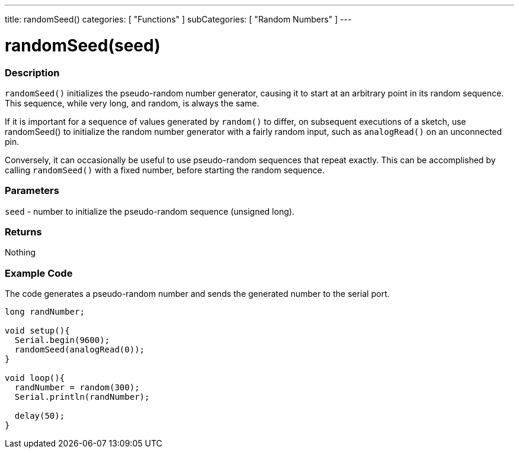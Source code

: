---
title: randomSeed()
categories: [ "Functions" ]
subCategories: [ "Random Numbers" ]
---





= randomSeed(seed)


// OVERVIEW SECTION STARTS
[#overview]
--

[float]
=== Description
`randomSeed()` initializes the pseudo-random number generator, causing it to start at an arbitrary point in its random sequence. This sequence, while very long, and random, is always the same.

If it is important for a sequence of values generated by `random()` to differ, on subsequent executions of a sketch, use randomSeed() to initialize the random number generator with a fairly random input, such as `analogRead()` on an unconnected pin.

Conversely, it can occasionally be useful to use pseudo-random sequences that repeat exactly. This can be accomplished by calling `randomSeed()` with a fixed number, before starting the random sequence.
[%hardbreaks]





[float]
=== Parameters
`seed` - number to initialize the pseudo-random sequence (unsigned long).

[float]
=== Returns
Nothing

--
// OVERVIEW SECTION ENDS




// HOW TO USE SECTION STARTS
[#howtouse]
--

[float]
=== Example Code
// Describe what the example code is all about and add relevant code   ►►►►► THIS SECTION IS MANDATORY ◄◄◄◄◄
The code generates a pseudo-random number and sends the generated number to the serial port. 

[source,arduino]
----
long randNumber;

void setup(){
  Serial.begin(9600);
  randomSeed(analogRead(0));
}

void loop(){
  randNumber = random(300);
  Serial.println(randNumber);

  delay(50);
}
----

--
// HOW TO USE SECTION ENDS
